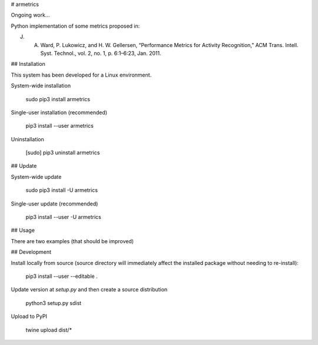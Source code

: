 # armetrics

Ongoing work...

Python implementation of some metrics proposed in:

J. A. Ward, P. Lukowicz, and H. W. Gellersen, “Performance Metrics for Activity Recognition,” ACM Trans. Intell. Syst. Technol., vol. 2, no. 1, p. 6:1–6:23, Jan. 2011.

## Installation

This system has been developed for a Linux environment.

System-wide installation

    sudo pip3 install armetrics

Single-user installation (recommended)

    pip3 install --user armetrics

Uninstallation

    [sudo] pip3 uninstall armetrics
    
## Update

System-wide update

    sudo pip3 install -U armetrics
    
Single-user update (recommended)

    pip3 install --user -U armetrics
    
## Usage

There are two examples (that should be improved)
    
## Development

Install locally from source (source directory will immediately affect the installed package
without needing to re-install): 
    
    pip3 install --user --editable .
    
Update version at `setup.py` and then create a source distribution

    python3 setup.py sdist
    
Upload to PyPI
    
    twine upload dist/* 
